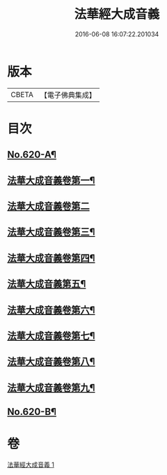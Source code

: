 #+TITLE: 法華經大成音義 
#+DATE: 2016-06-08 16:07:22.201034

* 版本
 |     CBETA|【電子佛典集成】|

* 目次
** [[file:KR6d0086_001.txt::001-0539a1][No.620-A¶]]
** [[file:KR6d0086_001.txt::001-0544b4][法華大成音義卷第一¶]]
** [[file:KR6d0086_001.txt::001-0549a24][法華大成音義卷第二]]
** [[file:KR6d0086_001.txt::001-0551a20][法華大成音義卷第三¶]]
** [[file:KR6d0086_001.txt::001-0552b21][法華大成音義卷第四¶]]
** [[file:KR6d0086_001.txt::001-0554c15][法華大成音義第五¶]]
** [[file:KR6d0086_001.txt::001-0556a10][法華大成音義卷第六¶]]
** [[file:KR6d0086_001.txt::001-0558b12][法華大成音義卷第七¶]]
** [[file:KR6d0086_001.txt::001-0560a24][法華大成音義卷第八¶]]
** [[file:KR6d0086_001.txt::001-0561b18][法華大成音義卷第九¶]]
** [[file:KR6d0086_001.txt::001-0563a4][No.620-B¶]]

* 卷
[[file:KR6d0086_001.txt][法華經大成音義 1]]

